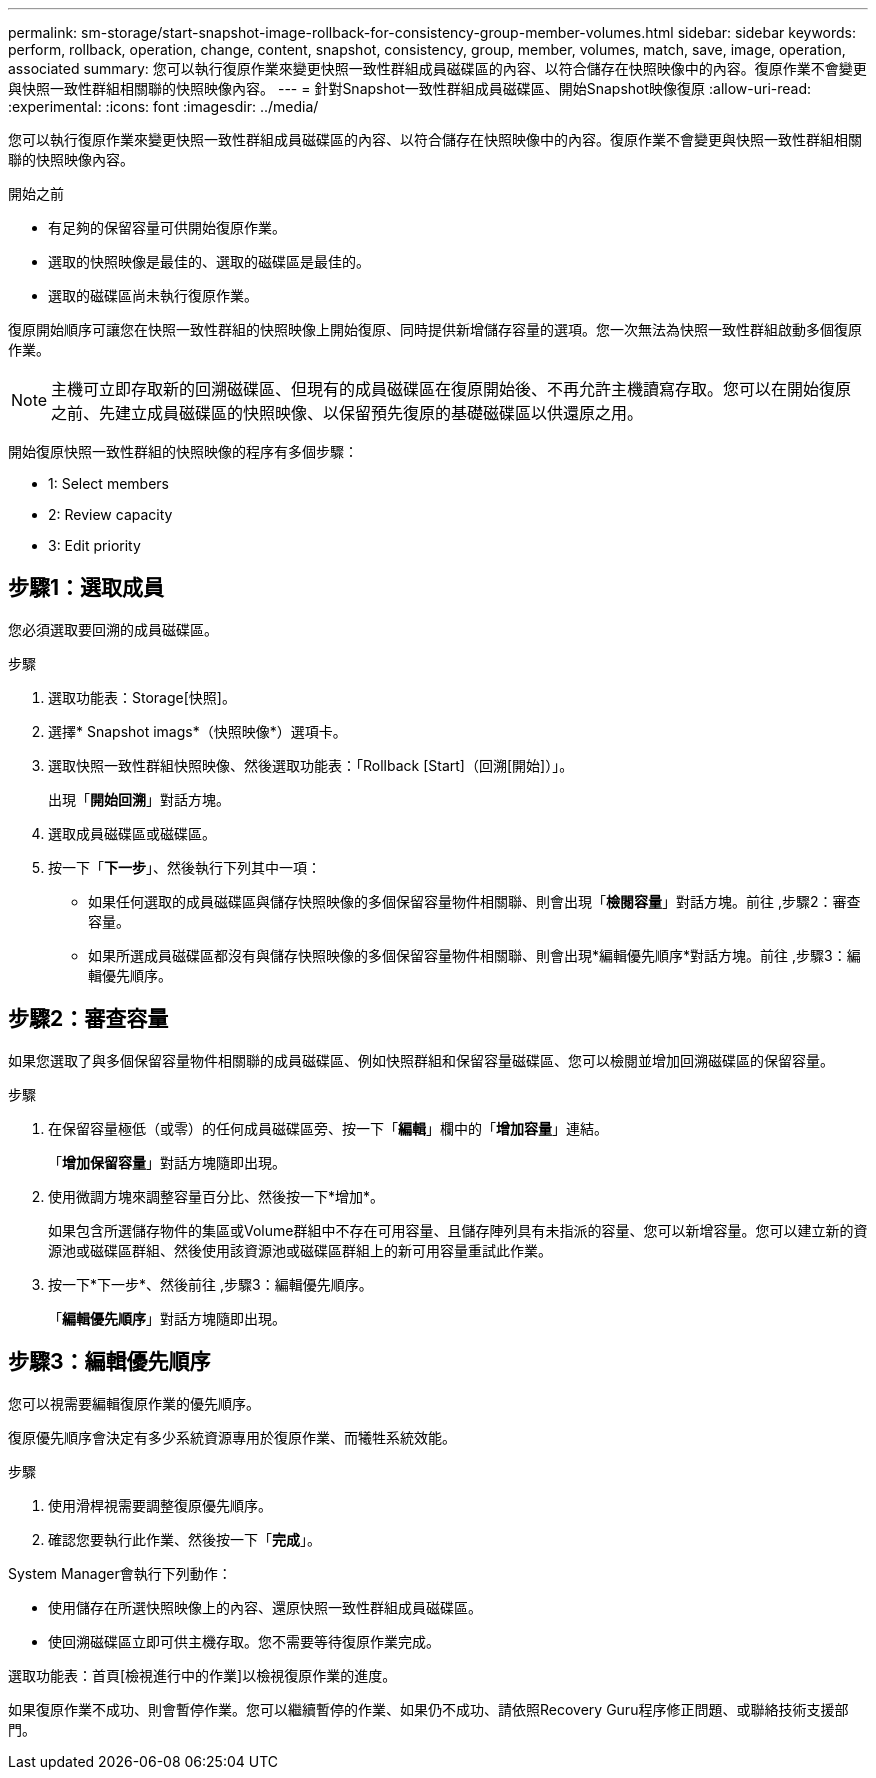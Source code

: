 ---
permalink: sm-storage/start-snapshot-image-rollback-for-consistency-group-member-volumes.html 
sidebar: sidebar 
keywords: perform, rollback, operation, change, content, snapshot, consistency, group, member, volumes, match, save, image, operation, associated 
summary: 您可以執行復原作業來變更快照一致性群組成員磁碟區的內容、以符合儲存在快照映像中的內容。復原作業不會變更與快照一致性群組相關聯的快照映像內容。 
---
= 針對Snapshot一致性群組成員磁碟區、開始Snapshot映像復原
:allow-uri-read: 
:experimental: 
:icons: font
:imagesdir: ../media/


[role="lead"]
您可以執行復原作業來變更快照一致性群組成員磁碟區的內容、以符合儲存在快照映像中的內容。復原作業不會變更與快照一致性群組相關聯的快照映像內容。

.開始之前
* 有足夠的保留容量可供開始復原作業。
* 選取的快照映像是最佳的、選取的磁碟區是最佳的。
* 選取的磁碟區尚未執行復原作業。


復原開始順序可讓您在快照一致性群組的快照映像上開始復原、同時提供新增儲存容量的選項。您一次無法為快照一致性群組啟動多個復原作業。

[NOTE]
====
主機可立即存取新的回溯磁碟區、但現有的成員磁碟區在復原開始後、不再允許主機讀寫存取。您可以在開始復原之前、先建立成員磁碟區的快照映像、以保留預先復原的基礎磁碟區以供還原之用。

====
開始復原快照一致性群組的快照映像的程序有多個步驟：

*  1: Select members
*  2: Review capacity
*  3: Edit priority




== 步驟1：選取成員

[role="lead"]
您必須選取要回溯的成員磁碟區。

.步驟
. 選取功能表：Storage[快照]。
. 選擇* Snapshot imags*（快照映像*）選項卡。
. 選取快照一致性群組快照映像、然後選取功能表：「Rollback [Start]（回溯[開始]）」。
+
出現「*開始回溯*」對話方塊。

. 選取成員磁碟區或磁碟區。
. 按一下「*下一步*」、然後執行下列其中一項：
+
** 如果任何選取的成員磁碟區與儲存快照映像的多個保留容量物件相關聯、則會出現「*檢閱容量*」對話方塊。前往 ,步驟2：審查容量。
** 如果所選成員磁碟區都沒有與儲存快照映像的多個保留容量物件相關聯、則會出現*編輯優先順序*對話方塊。前往 ,步驟3：編輯優先順序。






== 步驟2：審查容量

[role="lead"]
如果您選取了與多個保留容量物件相關聯的成員磁碟區、例如快照群組和保留容量磁碟區、您可以檢閱並增加回溯磁碟區的保留容量。

.步驟
. 在保留容量極低（或零）的任何成員磁碟區旁、按一下「*編輯*」欄中的「*增加容量*」連結。
+
「*增加保留容量*」對話方塊隨即出現。

. 使用微調方塊來調整容量百分比、然後按一下*增加*。
+
如果包含所選儲存物件的集區或Volume群組中不存在可用容量、且儲存陣列具有未指派的容量、您可以新增容量。您可以建立新的資源池或磁碟區群組、然後使用該資源池或磁碟區群組上的新可用容量重試此作業。

. 按一下*下一步*、然後前往 ,步驟3：編輯優先順序。
+
「*編輯優先順序*」對話方塊隨即出現。





== 步驟3：編輯優先順序

[role="lead"]
您可以視需要編輯復原作業的優先順序。

復原優先順序會決定有多少系統資源專用於復原作業、而犧牲系統效能。

.步驟
. 使用滑桿視需要調整復原優先順序。
. 確認您要執行此作業、然後按一下「*完成*」。


System Manager會執行下列動作：

* 使用儲存在所選快照映像上的內容、還原快照一致性群組成員磁碟區。
* 使回溯磁碟區立即可供主機存取。您不需要等待復原作業完成。


選取功能表：首頁[檢視進行中的作業]以檢視復原作業的進度。

如果復原作業不成功、則會暫停作業。您可以繼續暫停的作業、如果仍不成功、請依照Recovery Guru程序修正問題、或聯絡技術支援部門。
